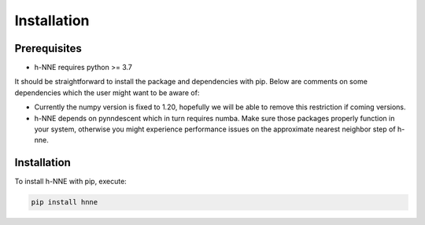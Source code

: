 .. _install:

Installation
============

Prerequisites
-------------

- h-NNE requires python >= 3.7

It should be straightforward to install the package and dependencies with pip. Below are comments on some dependencies which the user might want to be aware of:

- Currently the numpy version is fixed to 1.20, hopefully we will be able to remove this restriction if coming versions.
- h-NNE depends on pynndescent which in turn requires numba. Make sure those packages properly function in your system, otherwise you might experience performance issues on the approximate nearest neighbor step of h-nne.


Installation
------------

To install h-NNE with pip, execute:

.. code-block:: bash

    pip install hnne
